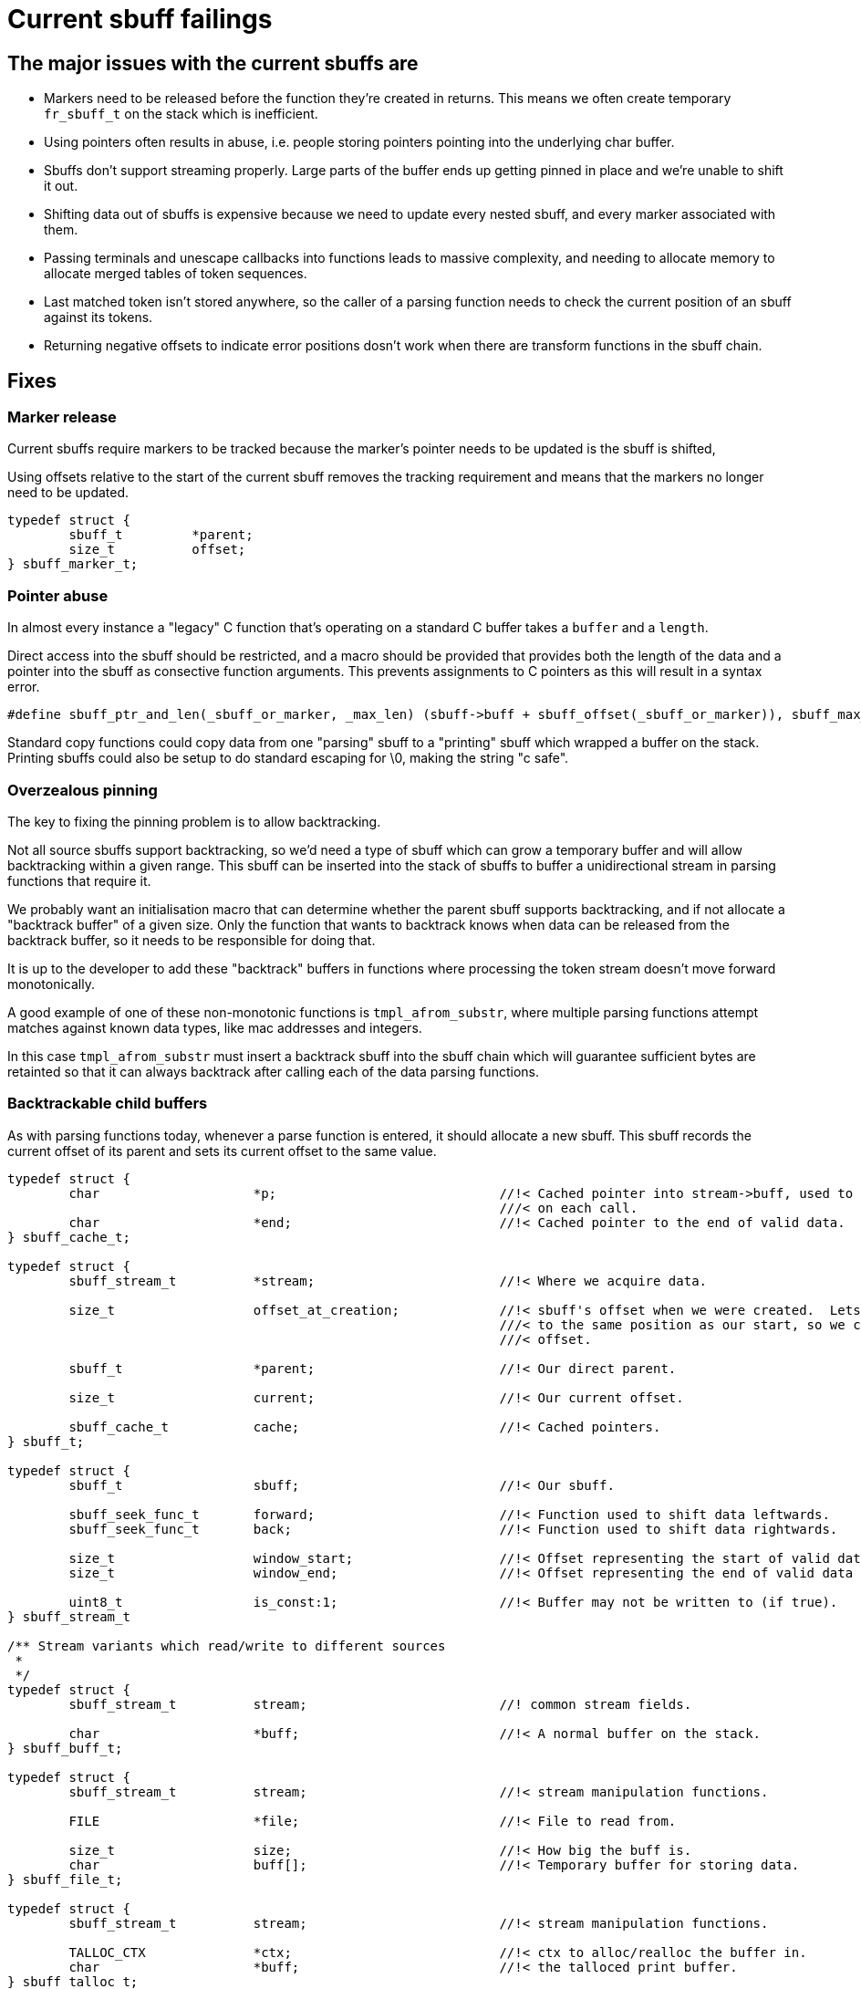 # Current sbuff failings

## The major issues with the current sbuffs are

- Markers need to be released before the function they're created in returns.  This means we often create temporary `fr_sbuff_t` on the stack which is inefficient.
- Using pointers often results in abuse, i.e. people storing pointers pointing into the underlying char buffer.
- Sbuffs don't support streaming properly.  Large parts of the buffer ends up getting pinned in place and we're unable to shift it out.
- Shifting data out of sbuffs is expensive because we need to update every nested sbuff, and every marker associated with them.
- Passing terminals and unescape callbacks into functions leads to massive complexity, and needing to allocate memory to allocate merged tables of token sequences.
- Last matched token isn't stored anywhere, so the caller of a parsing function needs to check the current position of an sbuff against its tokens.
- Returning negative offsets to indicate error positions dosn't work when there are transform functions in the sbuff chain.

## Fixes
### Marker release

Current sbuffs require markers to be tracked because the marker's pointer needs to be updated is the sbuff is shifted,

Using offsets relative to the start of the current sbuff removes the tracking requirement and means that the markers no longer need to be updated.

[source,c]
----
typedef struct {
        sbuff_t         *parent;
        size_t          offset;
} sbuff_marker_t;
----

### Pointer abuse

In almost every instance a "legacy" C function that's operating on a standard C buffer takes a `buffer` and a `length`.

Direct access into the sbuff should be restricted, and a macro should be provided that provides both the length of the
data and a pointer into the sbuff as consective function arguments.  This prevents assignments to C pointers as this will
result in a syntax error.

[source,c]
----
#define sbuff_ptr_and_len(_sbuff_or_marker, _max_len) (sbuff->buff + sbuff_offset(_sbuff_or_marker)), sbuff_max_len(_max_len)
----

Standard copy functions could copy data from one "parsing" sbuff to a "printing" sbuff which wrapped a buffer on the stack.
Printing sbuffs could also be setup to do standard escaping for \0, making the string "c safe".

### Overzealous pinning

The key to fixing the pinning problem is to allow backtracking.

Not all source sbuffs support backtracking, so we'd need a type of sbuff which can grow a temporary buffer and will allow
backtracking within a given range.  This sbuff can be inserted into the stack of sbuffs to buffer a unidirectional stream
in parsing functions that require it.

We probably want an initialisation macro that can determine whether the parent sbuff supports backtracking, and if not allocate
a "backtrack buffer" of a given size.  Only the function that wants to backtrack knows when data can be released from the
backtrack buffer, so it needs to be responsible for doing that.

It is up to the developer to add these "backtrack" buffers in functions where processing the token stream doesn't move forward
monotonically.

A good example of one of these non-monotonic functions is `tmpl_afrom_substr`, where multiple parsing functions attempt matches
against known data types, like mac addresses and integers.

In this case `tmpl_afrom_substr` must insert a backtrack sbuff into the sbuff chain which will guarantee sufficient bytes are
retainted so that it can always backtrack after calling each of the data parsing functions.

### Backtrackable child buffers

As with parsing functions today, whenever a parse function is entered, it should allocate a new sbuff.  This sbuff records the
current offset of its parent and sets its current offset to the same value.

[source,c]
----
typedef struct {
        char                    *p;                             //!< Cached pointer into stream->buff, used to avoid performing arithmetic
                                                                ///< on each call.
        char                    *end;                           //!< Cached pointer to the end of valid data.
} sbuff_cache_t;

typedef struct {
        sbuff_stream_t          *stream;                        //!< Where we acquire data.

        size_t                  offset_at_creation;             //!< sbuff's offset when we were created.  Lets us seek back
                                                                ///< to the same position as our start, so we can seek forward to a given
                                                                ///< offset.

        sbuff_t                 *parent;                        //!< Our direct parent.

        size_t                  current;                        //!< Our current offset.

        sbuff_cache_t           cache;                          //!< Cached pointers.
} sbuff_t;

typedef struct {
        sbuff_t                 sbuff;                          //!< Our sbuff.

        sbuff_seek_func_t       forward;                        //!< Function used to shift data leftwards.
        sbuff_seek_func_t       back;                           //!< Function used to shift data rightwards.

        size_t                  window_start;                   //!< Offset representing the start of valid data in the buffer.
        size_t                  window_end;                     //!< Offset representing the end of valid data in the buffer.

        uint8_t                 is_const:1;                     //!< Buffer may not be written to (if true).
} sbuff_stream_t

/** Stream variants which read/write to different sources
 *
 */
typedef struct {
        sbuff_stream_t          stream;                         //! common stream fields.

        char                    *buff;                          //!< A normal buffer on the stack.
} sbuff_buff_t;

typedef struct {
        sbuff_stream_t          stream;                         //!< stream manipulation functions.

        FILE                    *file;                          //!< File to read from.

        size_t                  size;                           //!< How big the buff is.
        char                    buff[];                         //!< Temporary buffer for storing data.
} sbuff_file_t;

typedef struct {
        sbuff_stream_t          stream;                         //!< stream manipulation functions.

        TALLOC_CTX              *ctx;                           //!< ctx to alloc/realloc the buffer in.
        char                    *buff;                          //!< the talloced print buffer.
} sbuff_talloc_t;

typedef struct {
        sbuff_t                 *sbuff;

        size_t                  offset;
} sbuff_marker_t;

/* Call fr_sbuff_done or fr_sbuff_error to restore the pointer cache in the parent */
/* FR_SBUFF() should invalidate the cache so one of these functions is required */
----

All markers and positions in the child sbuff start from the parent's offset.  If the underlying buffer has data shifted
through it, `window_start` and `window_end` reflect the range of offsets the data in the buffer represents.

It is impossible to seek a child sbuff past its starting point of zero because we can't map this to an offset in its parent
sbuff.

Consider a chain of sbuffs: `<FILE * sbuff> -> <transform sbuff> -> <parse sbuff>`.  The offsets of `parse sbuff``, will likely
not map 1:1 with `FILE * sbuff`.  This is because `<transform sbuff>` is transforming the text.  As soon as one escape sequence
is removed during the work done by the `<transform sbuff>`, offsets between `FILE * sbuff` and `parse sbuff` are no longer relative.

In order to be able to map any offset of `<parse sbuff>` to any offset of `FILE * sbuff` we'd need a lookup table. This isn't feasible.

As backtracking will be relatively rare, the mechanism we use can be expensive.

If a backtrack is requested to an offset < `start`, we request a backtrack in the parent to `parent_start`, the parent sbuff
can request a backtrack in its parent to its `parent_start`.  In this way the entire chain of sbuffs can backtrack to
an earlier position in the stream being read.

This will likely result in work being redone, to retransform text which had previously been read in from the file.

One concern is a `parent_start` offset falling in the middle of an atom in the parent, but if this happens, then it means the
transform function is broken.  i.e. if a transform function provides the `\` from `\t` in its output buffer, then the transform
function must be rewritten. The output buffer of a transform sbuff must contain only complete, transformed, atoms.

### Shifting data out of sbuffs is expensive

The reason why it's expensive is because the entire sbuff chain needs to have its pointers updated.  If every sbuff maintains
positions using offsets, only the start and end offsets need to be changed.  This gives a real advantage to using markers,
as they will never need to be updated during shifts.  marker's offsets remain relative to `sbuff->start`, even if
`sbuff->start` changes .i.e. `char *current_pos = sbuff->buff + (marker->offset - sbuff->start)`.

If `sbuff->offset < sbuff->start`, this event would trigger a backtrack.

### Pasing terminal sequences and escape rules into functions is awful

Text transformation must be transparent to the parsing function, anything else will not function correctly, or will add
horendous complexity.

A trasnformation sbuff takes data from its parent, transforms it, and places it in and output buffer.  The transform sbuff's
offsets are valid for its output buffer only.

A terminal sbuff takes requests for more data and scans the stream coming from its parent sbuff for terminal sequences.
If a terminal sequence is found, it notes the last terminal found in its internal structure, and will refuse to allow data
to be read past the terminal sequence.

Both these functions could be combined into a single sbuff type, or implemented separately.

Consider parsing a double quoted string

[source,c]
----
int my_parse_function(fr_sbuff_t *in)
{
        fr_sbuff_switch(in) {
        case '"':
        {
                sbuff_term_table[] = {
                        { "\"" , DOUBLE_QUOTE }
                };

                sbuff_t dquote = FR_SBUFF_TRANSFORM_TERM(in, dquote_transform_func, quote_terminal_table);

                tmpl_afrom_substr(ctx, &dquote, TMPL_TYPE_DOUBLE_QUOTE);

                if (sbuff_last_token(&dquote) != DOUBLE_QUOTE) /* ERROR */
        }

        default:
                ...
        }
}
----

Here `tmpl_afrom_substr` would be completely unaware it was processing a double quoted string unless we told it explicitly
(we need to do that so it can find xlats).  All unescaping and terminal sequence location is done transparently, and
`tmpl_afrom_substr` only sees the unescaped byte stream.

### Negative offsets don't work when transform sbuffs are used

One key realisation is that returning negative offsets up the call stack will not work when the offsets don't map 1:1
between parent and child.

As we only use negative offsets for error printing, it makes most sense to duplicate some of the code from the `fr_strerror`
API, and create a sbuff error stack in thread local storage.

[source,c]
----
/** Pushes an error onto the error stack
 *
 * @param[in] subject           that experienced the error
 * @param[in] ctx_len           Number of bytes to store before the current position.  Might want to have this accept a marker or len.
 * @param[in] subject_len       Maximum number of bytes to store after the current position.  Might want to have this accept a marker or len.
 * @param[in] err_fmt           The error message.
 * @param[in] ...               Arguments for err_fmt.
 */
void sbuff_error_printf(sbuff_t *subject, size_t ctx_len, size_t subject_len, char const *err_fmt, ...);
void sbuff_error_printf_push(sbuff_t *sbuff, size_t ctx_len, size_t subject_len, char const *err_fmt, ...);
void sbuff_error(void (error_print_t *)(char const *ptr, size_t len, void *uctx), void *uctx)
#define sbuff_error_foreach(...)
----

Behind the scenes, when `sbuff_error_printf` is called, it copies `ctx_len` bytes from before the current position,
and `subject_len` bytes after the current position,  records the offset of the error in the string it just copied,
and creates/stored the error string from `err_fmt`, and `...`.

In this way we still get rich, contextful errors, but without passing an offset back up the stack.

All parse functions can revert to returning `int (0, -1)` instead of `fr_slen_t` (as they do now).
